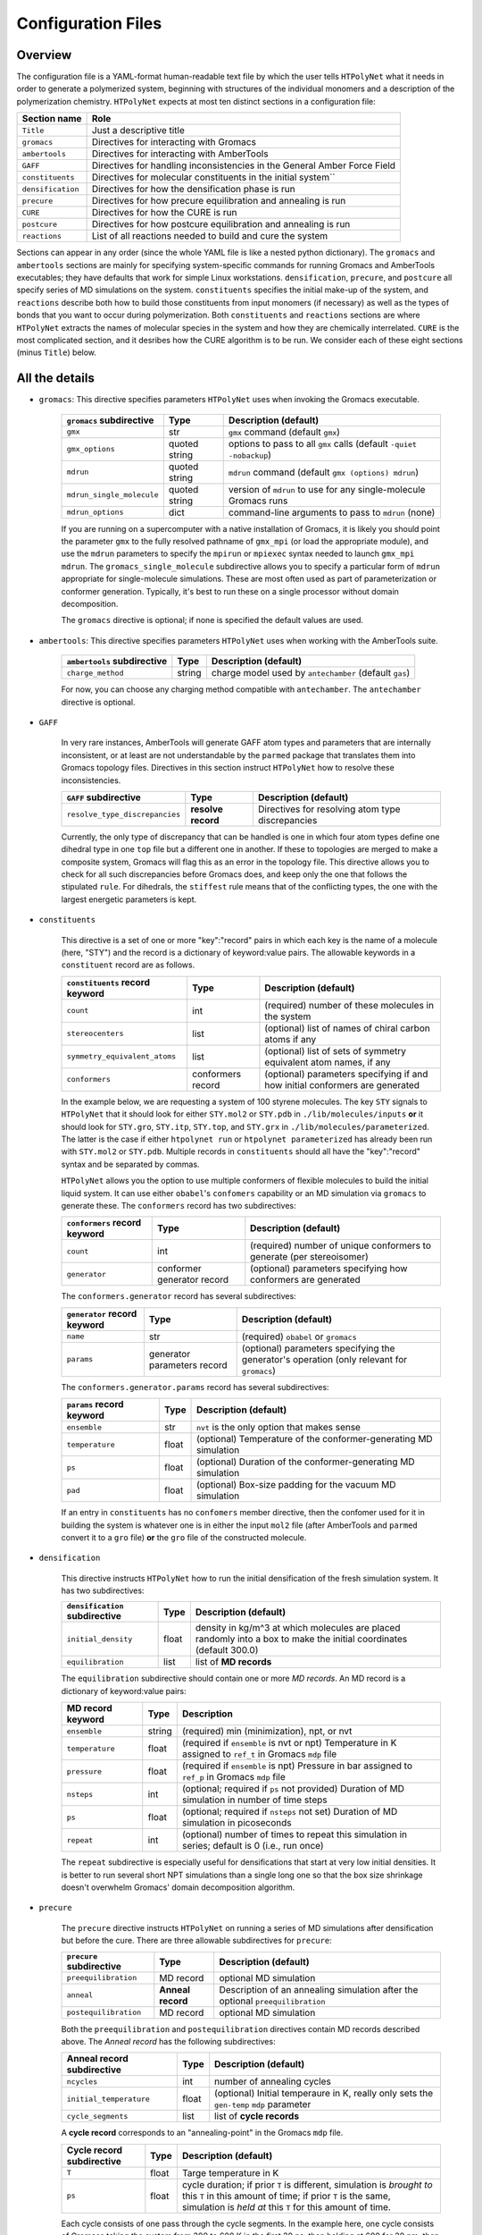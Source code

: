 .. _configuration_files:

Configuration Files
-------------------

Overview
^^^^^^^^

The configuration file is a YAML-format human-readable text file by which the user tells ``HTPolyNet`` what it needs in order to generate a polymerized system, beginning with structures of the individual monomers and a description of the polymerization chemistry.  ``HTPolyNet`` expects at most ten distinct sections in a configuration file:

=================   =====================  
Section name        Role 
=================   =====================  
``Title``           Just a descriptive title
``gromacs``         Directives for interacting with Gromacs
``ambertools``      Directives for interacting with AmberTools
``GAFF``            Directives for handling inconsistencies in the General Amber Force Field
``constituents``    Directives for molecular constituents in the initial system``
``densification``   Directives for how the densification phase is run
``precure``         Directives for how precure equilibration and annealing is run
``CURE``            Directives for how the CURE is run
``postcure``        Directives for how postcure equilibration and annealing is run
``reactions``       List of all reactions needed to build and cure the system
=================   =====================  

Sections can appear in any order (since the whole YAML file is like a nested python dictionary).  The ``gromacs`` and ``ambertools`` sections are mainly for specifying system-specific commands for running Gromacs and AmberTools executables; they have defaults that work for simple Linux workstations. ``densification``, ``precure``, and ``postcure`` all specify series of MD simulations on the system.  ``constituents`` specifies the initial make-up of the system, and ``reactions`` describe both how to build those constituents from input monomers (if necessary) as well as the types of bonds that you want to occur during polymerization.  Both ``constituents`` and ``reactions`` sections are where ``HTPolyNet`` extracts the names of molecular species in the system and how they are chemically interrelated.  ``CURE`` is the most complicated section, and it desribes how the CURE algorithm is to be run.  We consider each of these eight sections (minus ``Title``) below.

All the details
^^^^^^^^^^^^^^^

* ``gromacs``:  This directive specifies parameters ``HTPolyNet`` uses when invoking the Gromacs executable.
  
    =====================================    ==============  =====================
    ``gromacs`` subdirective                 Type            Description (default)
    =====================================    ==============  =====================
    ``gmx``                                  str             ``gmx`` command (default ``gmx``)
    ``gmx_options``                          quoted string   options to pass to all ``gmx`` calls (default ``-quiet -nobackup``)
    ``mdrun``                                quoted string   ``mdrun`` command (default ``gmx (options) mdrun``)
    ``mdrun_single_molecule``                quoted string   version of ``mdrun`` to use for any single-molecule Gromacs runs
    ``mdrun_options``                        dict            command-line arguments to pass to ``mdrun`` (none)
    =====================================    ==============  =====================

    If you are running on a supercomputer with a native installation of Gromacs, it is likely you should point the parameter ``gmx`` to the fully resolved pathname of ``gmx_mpi`` (or load the appropriate module), and use the ``mdrun`` parameters to specify the ``mpirun`` or ``mpiexec`` syntax needed to launch ``gmx_mpi mdrun``.  The ``gromacs_single_molecule`` subdirective allows you to specify a particular form of ``mdrun`` appropriate for single-molecule simulations.  These are most often used as part of parameterization or conformer generation.  Typically, it's best to run these on a single processor without domain decomposition.

    The ``gromacs`` directive is optional; if none is specified the default values are used.

* ``ambertools``:  This directive specifies parameters ``HTPolyNet`` uses when working with the AmberTools suite.

    =====================================    ==============  =====================
    ``ambertools`` subdirective              Type            Description (default)
    =====================================    ==============  =====================
    ``charge_method``                        string          charge model used by ``antechamber`` (default ``gas``)
    =====================================    ==============  =====================

    For now, you can choose any charging method compatible with ``antechamber``.  The ``antechamber`` directive is optional.

* ``GAFF``

    In very rare instances, AmberTools will generate GAFF atom types and parameters that are internally inconsistent, or at least are not understandable by the ``parmed`` package that translates them into Gromacs topology files.  Directives in this section instruct ``HTPolyNet`` how to resolve these inconsistencies.  

    =====================================    ==================  =====================
    ``GAFF`` subdirective                    Type                Description (default)
    =====================================    ==================  =====================
    ``resolve_type_discrepancies``           **resolve record**  Directives for resolving atom type discrepancies
    =====================================    ==================  =====================


    ==============================================    =========================================
    ``GAFF.resolve_type_discrepancies`` directives    Description (default)
    ==============================================    =========================================
    ``typename``                                      Name of interaction type in ``top`` file (``dihedraltypes``)
    ``funcidx``                                       Function index assigned to this type in the ``top`` file
    ``rule``                                          What rule to apply to resolve discrepancies (``stiffest``)
    ==============================================    ========================================

    Currently, the only type of discrepancy that can be handled is one in which four atom types define one dihedral type in one ``top`` file but a different one in another.  If these to topologies are merged to make a composite system, Gromacs will flag this as an error in the topology file.  This directive allows you to check for all such discrepancies before Gromacs does, and keep only the one that follows the stipulated ``rule``.  For dihedrals, the ``stiffest`` rule means that of the conflicting types, the one with the largest energetic parameters is kept.

* ``constituents``
  
    This directive is a set of one or more "key":"record" pairs in which each key is the name of a molecule (here, "STY") and the record is a dictionary of keyword:value pairs.  The allowable keywords in a ``constituent`` record are as follows.

    =====================================    =================  =====================
    ``constituents`` record keyword          Type               Description (default)
    =====================================    =================  =====================
    ``count``                                int                (required) number of these molecules in the system
    ``stereocenters``                        list               (optional) list of names of chiral carbon atoms if any
    ``symmetry_equivalent_atoms``            list               (optional) list of sets of symmetry equivalent atom names, if any
    ``conformers``                           conformers record  (optional) parameters specifying if and how initial conformers are generated
    =====================================    =================  =====================

    In the example below, we are requesting a system of 100 styrene molecules.  The key ``STY`` signals to ``HTPolyNet`` that it should look for either ``STY.mol2`` or ``STY.pdb`` in ``./lib/molecules/inputs`` **or** it should look for ``STY.gro``, ``STY.itp``, ``STY.top``, and ``STY.grx`` in ``./lib/molecules/parameterized``.  The latter is the case if either ``htpolynet run`` or ``htpolynet parameterized`` has already been run with ``STY.mol2`` or ``STY.pdb``.  Multiple records in ``constituents`` should all have the "key":"record" syntax and be separated by commas.

    ``HTPolyNet`` allows you the option to use multiple conformers of flexible molecules to build the initial liquid system.  It can use either ``obabel``'s ``confomers`` capability or an MD simulation via ``gromacs`` to generate these.  The ``conformers`` record has two subdirectives:

    =====================================    ==========================  =====================
    ``conformers`` record keyword            Type                        Description (default)
    =====================================    ==========================  =====================
    ``count``                                int                         (required) number of unique conformers to generate (per stereoisomer)
    ``generator``                            conformer generator record  (optional) parameters specifying how conformers are generated
    =====================================    ==========================  =====================

    The ``conformers.generator`` record has several subdirectives:

    =====================================    ===========================  =====================
    ``generator`` record keyword             Type                         Description (default)
    =====================================    ===========================  =====================
    ``name``                                 str                          (required) ``obabel`` or ``gromacs``
    ``params``                               generator parameters record  (optional) parameters specifying the generator's operation (only relevant for ``gromacs``)
    =====================================    ===========================  =====================

    The ``conformers.generator.params`` record has several subdirectives:

    =====================================    ===========================  =====================
    ``params`` record keyword                Type                         Description (default)
    =====================================    ===========================  =====================
    ``ensemble``                             str                          ``nvt`` is the only option that makes sense
    ``temperature``                          float                        (optional) Temperature of the conformer-generating MD simulation
    ``ps``                                   float                        (optional) Duration of the conformer-generating MD simulation
    ``pad``                                  float                        (optional) Box-size padding for the vacuum MD simulation
    =====================================    ===========================  =====================

    If an entry in ``constituents`` has no ``confomers`` member directive, then the confomer used for it in building the system is whatever one is in either the input ``mol2`` file (after AmberTools and ``parmed`` convert it to a ``gro`` file) **or** the ``gro`` file of the constructed molecule.

* ``densification``

    This directive instructs ``HTPolyNet`` how to run the initial densification of the fresh simulation system.  It has two subdirectives:

    =====================================    ==============  =====================
    ``densification`` subdirective           Type            Description (default)
    =====================================    ==============  =====================
    ``initial_density``                      float           density in kg/m^3 at which molecules are placed randomly into a box to make the initial coordinates (default 300.0)
    ``equilibration``                        list            list of **MD records** 
    =====================================    ==============  =====================

    The ``equilibration`` subdirective should contain one or more *MD records*. An MD record is a dictionary of keyword:value pairs:

    =====================================    ==============  =====================
    MD record keyword                        Type            Description
    =====================================    ==============  =====================
    ``ensemble``                             string          (required) min (minimization), npt, or nvt
    ``temperature``                          float           (required if ``ensemble`` is nvt or npt) Temperature in K assigned to ``ref_t`` in Gromacs ``mdp`` file
    ``pressure``                             float           (required if ``ensemble`` is npt) Pressure in bar assigned to ``ref_p`` in Gromacs ``mdp`` file
    ``nsteps``                               int             (optional; required if ``ps`` not provided) Duration of MD simulation in number of time steps
    ``ps``                                   float           (optional; required if ``nsteps`` not set) Duration of MD simulation in picoseconds
    ``repeat``                               int             (optional) number of times to repeat this simulation in series; default is 0 (i.e., run once)
    =====================================    ==============  =====================

    The ``repeat`` subdirective is especially useful for densifications that start at very low initial densities.  It is better to run several short NPT simulations than a single long one so that the box size shrinkage doesn't overwhelm Gromacs' domain decomposition algorithm.

* ``precure``
    
    The ``precure`` directive instructs ``HTPolyNet`` on running a series of MD simulations after densification but before the cure.  There are three allowable subdirectives for ``precure``: 

    =====================================    =================    =====================
    ``precure`` subdirective                 Type                 Description (default)
    =====================================    =================    =====================
    ``preequilibration``                     MD record            optional MD simulation
    ``anneal``                               **Anneal record**    Description of an annealing simulation after the optional ``preequilibration``
    ``postequilibration``                    MD record            optional MD simulation         
    =====================================    =================    =====================

    Both the ``preequilibration`` and ``postequilibration`` directives contain MD records described above.  The *Anneal record* has the following subdirectives:

    =====================================    =================    =====================
    Anneal record subdirective               Type                 Description (default)
    =====================================    =================    =====================
    ``ncycles``                              int                  number of annealing cycles
    ``initial_temperature``                  float                (optional) Initial temperaure in K, really only sets the ``gen-temp`` ``mdp`` parameter 
    ``cycle_segments``                       list                 list of **cycle records**
    =====================================    =================    =====================

    A **cycle record** corresponds to an "annealing-point" in the Gromacs ``mdp`` file.  

    =====================================    =================    =====================
    Cycle record subdirective                Type                 Description (default)
    =====================================    =================    =====================
    ``T``                                    float                Targe temperature in K 
    ``ps``                                   float                cycle duration; if prior ``T`` is different, simulation is *brought to* this ``T`` in this amount of time; if prior ``T`` is the same, simulation is *held at* this ``T`` for this amount of time.
    =====================================    =================    =====================

    Each cycle consists of one pass through the cycle segments.  In the example here, one cycle consists of Gromacs taking the system from 300 to 600 K in the first 20 ps, then holding at 600 for 20 pm, then reducing to 300 K over 20 ps and holding it there for 20 ps.

* ``CURE``
   
    This directive contains all instructions governing the :ref:`CURE algorithm <cure_section>`.  There are five possible subdirectives:

    =====================================    =================    =====================
    ``CURE`` subdirective                    Type                 Description (default)
    =====================================    =================    =====================
    ``controls``                             list                 Control parameter values
    ``drag``                                 list                 Dragging parameter values
    ``relax``                                list                 Bond relaxation parameter values
    ``equilibrate``                          MD record            CURE iteration equilibration parameters
    ``gromacs``                              list                 any ``mdp`` keyword:value pairs to include in all ``mdp`` files in the ``CURE`` sequence
    =====================================    =================    =====================

    * ``CURE.controls`` parameters

        =================================    =================   ======================
        ``CURE.controls`` parameter          Type                Description (default)
        =================================    =================   ======================
        ``initial_search_radius``            float               initial search radius in nm (default 0.5)
        ``radial_increment``                 float               increment by which search radius is increased if no bonds are found at current radius (default 0.25 nm)
        ``max_iterations``                   int                 absolute maximum number of allowed iterations (default 150), 
        ``desired_conversion``               float [0-1]         target conversion between 0 and 1.0 (default 0.95)
        ``late_threshhold``                  float [0-1]         conversion above which bond probabilities are ignored
        =================================    =================   ======================

.. _cure.drag:

    * ``CURE.drag`` parameters:  Dragging refers to a series of MD simulations (called "stages") in which harmonic restraints are applied to each pair of atoms assigned to form a bond, but **before** the bonds actually form.  Dragging is useful to reduce 1-4 distances that ultimately arise when bonds form.  Each stage in the series uses a specially modified topology file in which "new" bonds of type 6 are added, one for each pair of to-be-bonded atoms. Each of these bonds has a parameter ``kb``, the spring constant, and ``b0``, the equilibrium length.  The ``drag`` directive governs how those ``b0`` parameters are linearly decreased through the set of stages to slowly bring the atoms closer together.   The ``limit`` parameter is the target distance of dragging, and ``increment`` determines the number of stages it will take to get there.

        =================================    =================   ======================
        ``CURE.drag`` parameter              Type                Description (default)
        =================================    =================   ======================
        ``increment``                        float               minimum amount by which target ``drag`` distance is decreased in steps (default 0.08)
        ``limit``                            float               distance in nm to which all bonds are dragged (default 0.3)
        ``equilibration``                    MD record           describes the MD simulations used to equilibrate at each stage 
        =================================    =================   ======================

.. _cure.relax:

    * ``CURE.relax`` parameters:  Relaxation refers to a series of MD simulations (also called "stages") in which the ``kb`` and ``b0`` parameters of each new bond are "attenuated" from a weak (low ``kb``), long (large ``b0``) state to the state dictated by the force field.  The ``increment`` determines the number of stages are performed.

        =================================    =================   ======================
        ``CURE.relax`` parameter             Type                Description (default)
        =================================    =================   ======================
        ``increment``                        float               minimum amount by which ``b0`` parameters are decreased in steps (default 0.08)
        ``equilibration``                    MD record           describes the MD simulations used to equilibrate at each stage 
        =================================    =================   ======================

    * ``gromacs`` parameters:  These parameters govern modification to ``mdp`` files used in the dragging and relaxation MD simulations.  ``HTPolyNet`` adjusts the cutoff distances to conform to the longest unrelaxed bond in the system, and the ``rdefault`` parameter provides the floor below which it will not go any lower.

        =================================    =================   ======================
        ``CURE.gromacs`` parameter           Type                Description (default)
        =================================    =================   ======================
        ``rdefault``                         float               minimum cutoff radius (default 0.9)
        =================================    =================   ======================


* ``postcure`` 

    The ``postcure`` directive instructs ``HTPolyNet`` on running a series of MD simulations after cure.  Its form is identical to that of ``precure``, namely with optional ``preequilibration``, ``anneal``, and ``postequilibration`` subdirectives.

.. _reactions:

* ``reactions``

    The ``reactions`` directive contains a list of **reaction records** that specify the chemisty of any bonds that form to either build molecular constituents or polymers/crosslinks. A reaction is defined by the precise pairs of atom types that become new covalent bonds.  To precisely define each such pair, the reaction must also identify one or more reactant molecules.  Each reaction also names a single product molecule.  HTPolyNet will build oligomer templates using these reactions and then GAFF-parameterize them.  The parameterizations are used during CURE to re-type atoms and reset charges after each new bond is formed.

    ==============================  ==========  =================
    ``reaction`` record directives  Type        Description
    ==============================  ==========  =================
    ``name``                        str         descriptive name
    ``stage``                       str         one of ``cure``, ``cap``, ``build``, or ``param``
    ``probability``                 float       probability that bond will form in one iteration if identified (1.0)
    ``reactants``                   dict        keyword: reactant key, value: reactant molecule name
    ``product``                     str         name of product molecule
    ``atoms``                       dict        keyword: atom key, value: **atom record**
    ``bonds``                       list        list of **bond records**, one item per bond formed in reaction
    ==============================  ==========  =================

    The ``stage`` value signifies how ``HTPolyNet`` uses the reaction.  It will generate GAFF parameters and topologies for any product of a reaction with stage ``cure``, ``cap``, or ``param``.  ``cure`` reactions are those assigned to take place during CURE.  ``cap`` reactions are optional and take place once the CURE has finished; these can be used to revert the active form of any unreacted monomers back to their proper forms.  ``param`` reactions are only performed in the beginning when molecular constituents are being built.  If you want to build the molecular constituents out of simpler monomers, you will likely want to use ``param`` reactions.  
    
    .. 
        Finally, if you have constituents that are themselves made of repeating monomeric components, you need parameterize on one such reaction, and others can be specified to be state ``build``, for which no parameters are generated, only a bond is formed.

    The ``atoms`` directive is a dictionary of atom records where the key is an atom "key", which is referenced in bond record.

    * Atom records uniquely identify atoms in reactants, assigning them a shorthand key that is used in subsequent bond records.
        
        ======================== ============== =================
        Atom record subdirective type           Description
        ======================== ============== =================
        ``reactant``             arb.           Reactant key that references the ``reactants`` directive of the reaction
        ``resid``                int            Residue number in the reactant containing this atom
        ``atom``                 str            Atom name (originates in monomer ``mol2`` or ``pdb`` file)
        ``z``                    int            Number of possible bonds atom can participate in
        ======================== ============== =================

    * Bond records specify the bond(s) that form during this reaction.

        ======================== ============== =================
        Bond record subdirective type           Description
        ======================== ============== =================
        ``atoms``                list           The two atom keys that define the atoms that form the bond
        ``order``                int            Order (1=single, 2=double) of resulting bond
        ======================== ============== =================

    In the example here, we define two unique reactions.  One is the C1-C2 bond that links two styrene monomers, and the other is the *intramolecular* C1-C2 double bond that "reverts" the active form of a monomer back to its "proper" form.  Since that reaction's ``stage`` is ``cap``, this signifies that it is formed only **after** CURE has finished.

A Simple Configuration Example:  Polymerizing styrene
^^^^^^^^^^^^^^^^^^^^^^^^^^^^^^^^^^^^^^^^^^^^^^^^^^^^^

For example, a simple configuration file that describes building a system of polystyrene from a liquid of styrene monomers might look like::

    Title: polystyrene
    constituents: {
        STY: {count: 100}
    }
    densification: {
        initial_density: 300.0,  # kg/m3
        equilibration: [
            { ensemble: min },
            { ensemble: nvt, temperature: 300, ps: 10 },
            { ensemble: npt, temperature: 300, pressure: 10, ps: 200 }
        ]
    }
    precure: {
        preequilibration: {
            ensemble: npt,
            temperature: 300,        # K
            pressure: 1,             # bar
            ps: 200
        },
        anneal: {
            ncycles: 2,
            initial_temperature: 300,
            cycle_segments: [
                { T: 300, ps: 0 },
                { T: 600, ps: 20 },
                { T: 600, ps: 20 },
                { T: 300, ps: 20 },
                { T: 300, ps: 20 }
            ]
        },
        postequilibration: {
            ensemble: npt,
            temperature: 300,        # K
            pressure: 1,             # bar
            ps: 100
        }
    }
    CURE: {
        controls: {
            initial_search_radius: 0.5, # nm
            radial_increment: 0.25,     # nm
            max_iterations: 150, 
            desired_conversion: 0.95
        },
        drag: {
            trigger_distance: 0.6,   # nm
            increment: 0.08,         # nm
            limit: 0.3,              # nm
            equilibration: [
                { ensemble: min },
                { ensemble: nvt, temperature: 600, nsteps: 1000 },
                { ensemble: npt, temperature: 600, pressure: 1, nsteps: 2000 }
            ]
        },
        relax: {
            increment: 0.08,         # nm
            equilibration: [
                { ensemble: min },
                { ensemble: nvt, temperature: 600, nsteps: 1000 },
                { ensemble: npt, temperature: 600, pressure: 1, nsteps: 2000 }
            ]
        },
        equilibrate: {
            ensemble: npt,
            temperature: 300,       # K
            pressure: 1,            # bar
            ps: 100
        },
        gromacs: {
            rdefault: 0.9 # nm
        }
    }
    postcure: {
        anneal: {
            ncycles: 2,
            initial_temperature: 300,
            cycle_segments: [
                { T: 300, ps: 0 },
                { T: 600, ps: 20 },
                { T: 600, ps: 20 },
                { T: 300, ps: 20 },
                { T: 300, ps: 20 }
            ]
        },
        postequilibration: {
            ensemble: npt,
            temperature: 300,       # K
            pressure: 1,            # bar
            ps:  100
        }
    }
    reactions:
    - {
        name:        'sty1_1',
        stage:       cure,
        reactants:   {1: STY, 2: STY},
        product:     STY~C1-C2~STY,
        probability: 1.0,
        atoms: {
            A: {reactant: 1, resid: 1, atom: C1, z: 1},
            B: {reactant: 2, resid: 1, atom: C2, z: 1}
        },
        bonds: [
            {atoms: [A, B], order: 1}
        ]
      }
    - {
        name:         'styCC',
        stage:        cap,
        reactants:    {1: STY},
        product:      STYCC,
        probability:  1.0,
        atoms: {
            A: {reactant: 1, resid: 1, atom: C1, z: 1},
            B: {reactant: 1, resid: 1, atom: C2, z: 1}
        },
        bonds: [
            {atoms: [A, B], order: 2}
        ]
      }

Here is what this configuration specifies.  First, we are starting with 100 styrene molecules.  So, ``HTPolyNet`` expects to find an **input** file name ``STY.mol2`` **or** ``STY.pdb`` in the system or user ``molecules/inputs`` library.  A liquid system of these 100 styrenes is densified starting from an initial density of 300 kg/m\ :sup:`3`\ using first an energy minimzation, then an NVT MD simulation at 300 K for 10 picoseconds, then an NPT MD simulation at 300 K and 10 bar for 200 ps.  (The 10 bar helps to ensure rapid densification, but don't feel pressured to use it.)  To prepare for cure, the system is brought to 1 bar in the precure stage, where it is also annealed by raising the temprature from 300 to 600 K and bringing it back down, for two cycles.  The CURE is run such that 

1. The search radius begins at 0.5 nm and goes up in increments of 0.25 nm;
2. The algorithm bails out after 150 iterations; and
3. The desired cure conversion is 95%;

Prebond dragging is permitted if any newly identified bond is more than 0.6 nm in length, and the dragging happens in increments of 0.08 nm and each increment involves an energy minimization, an NVT MD simulation, and an NPT MD simulation, all at 600 K. (I find curing at elevated temperature keeps the system from jamming up, but don't feel forced to use this temperature.)  Bond relaxation takes place using a similar series of MD stages.  Remember that dragging is performed on the system **before** bonds are formed and atoms deleted, while bond relaxation occurs **after** the bonds are formed and the sacrificial, valence-conserving H atoms are deleted.  Finally, when all new bonds are relaxed, a single NPT MD simulation is performed to end an iteration.  Postcure involves an annealing simulation much like the precure stage, followed by an NPT MD simulation.

Finally, we stipulate the reactions.  In this system, there is really only one reaction: the one in which the C1 of one styrene bonds to the C2 of another.  The reaction named ``sty1_1`` specifies this reaction, and causes ``HTPolyNet`` to parameterize the dimeric product named ``STY~C1-C2~STY``.  This molecule provides a template for atom types, charges, and new bonded interactions that must be merged into a system if such a bond forms.  The other reaction, ``styCC``, specifies a ``cap``ping reaction that reverts any unreacted styrene back to its proper form (with the C-C double bond). Capping reactions are 100\% optional; don't feel forced to use them.